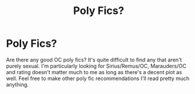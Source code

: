 #+TITLE: Poly Fics?

* Poly Fics?
:PROPERTIES:
:Author: Emotional-blob
:Score: 5
:DateUnix: 1605729268.0
:DateShort: 2020-Nov-18
:FlairText: Recommendation
:END:
Are there any good OC poly fics? It's quite difficult to find any that aren't purely sexual. I'm particularly looking for Sirius/Remus/OC, Marauders/OC and rating doesn't matter much to me as long as there's a decent plot as well. Feel free to make other poly fic recommendations I'll read pretty much anything.

